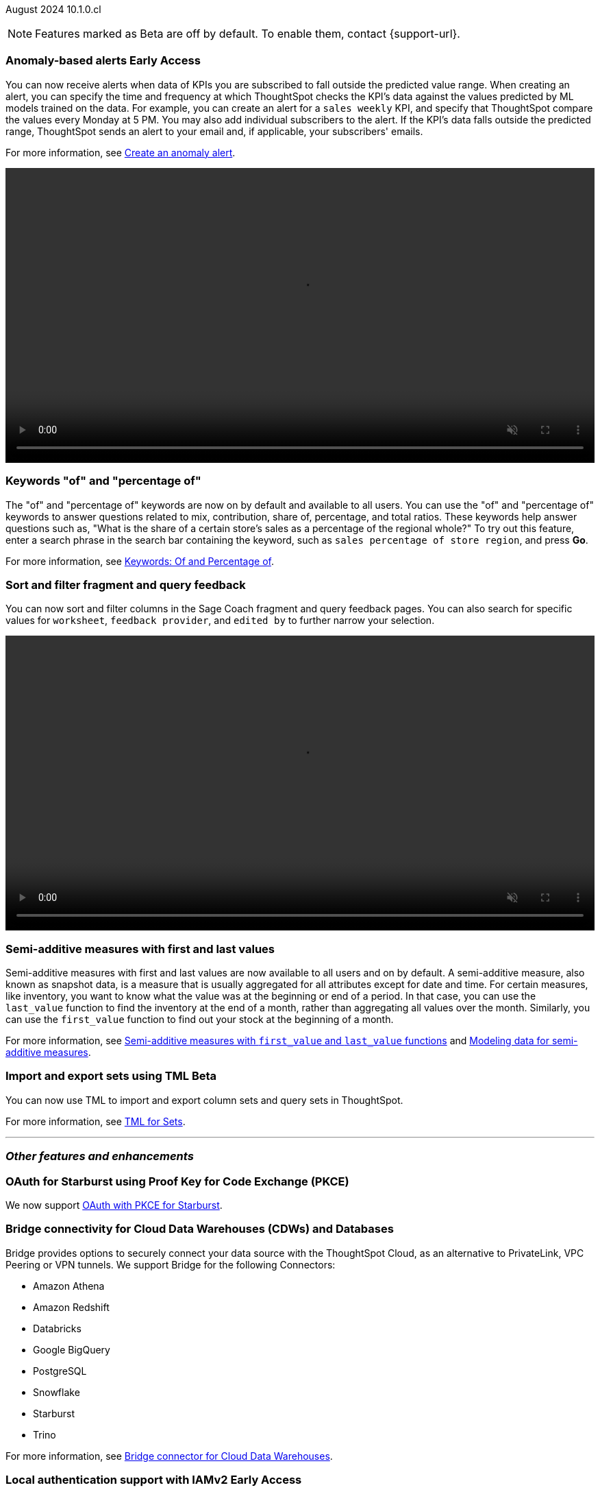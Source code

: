 ifndef::pendo-links[]
August 2024 [label label-dep]#10.1.0.cl#
endif::[]
ifdef::pendo-links[]
[month-year-whats-new]#August 2024#
[label label-dep-whats-new]#10.1.0.cl#
endif::[]

ifndef::free-trial-feature[]
NOTE: Features marked as [.badge.badge-update-note]#Beta# are off by default. To enable them, contact {support-url}.
endif::free-trial-feature[]

[#primary-10-1-0-cl]

// Business User

ifndef::free-trial-feature[]
ifndef::pendo-links[]
[#10-1-0-cl-anomaly]
[discrete]
=== Anomaly-based alerts [.badge.badge-early-access]#Early Access#
endif::[]
ifdef::pendo-links[]
[#10-1-0-cl-anomaly]
[discrete]
=== Anomaly-based alerts [.badge.badge-early-access-whats-new]#Early Access#
endif::[]
// Naomi – Jira: SCAL-161112. docs JIRA: SCAL-207062
// PM: Rahul P J P. add gif with result email showing. remove the process, add in an example use case.

You can now receive alerts when data of KPIs you are subscribed to fall outside the predicted value range.
//To create an anomaly alert, navigate to your KPI, select the more options icon image:icon-more-10px.png[more options menu] on the KPI, click *Manage alerts*, and select *Anomaly*.
When creating an alert, you can specify the time and frequency at which ThoughtSpot checks the KPI’s data against the values predicted by ML models trained on the data. For example, you can create an alert for a `sales weekly` KPI, and specify that ThoughtSpot compare the values every Monday at 5 PM. You may also add individual subscribers to the alert. If the KPI's data falls outside the predicted range, ThoughtSpot sends an alert to your email and, if applicable, your subscribers' emails.

For more information, see
ifndef::pendo-links[]
xref:monitor-alert-anomaly.adoc[Create an anomaly alert].
endif::pendo-links[]
ifdef::pendo-links[]
xref:monitor-alert-anomaly.adoc[Create an anomaly alert,window=_blank].
endif::pendo-links[]

+++
<video autoplay loop muted controls width="100%" controlsList="nodownload">
<source src="https://docs.thoughtspot.com/cloud/10.1.0.cl/_images/anomaly-alert.mp4" type="video/mp4">
</video>
+++

endif::free-trial-feature[]

////
ifndef::free-trial-feature[]
ifndef::pendo-links[]
[#10-1-0-cl-alert]
[discrete]
=== Automatically create alerts for users who have KPIs added to their watchlist [.badge.badge-beta]#Beta#
endif::[]
ifdef::pendo-links[]
[#10-1-0-cl-alert]
[discrete]
=== Automatically create alerts for users who have KPIs added to their watchlist [.badge.badge-beta-whats-new]#Beta#
endif::[]
// Naomi – Jira: SCAL-164100. docs JIRA:
// PM: Rahul P J P
// currently not enabled for customers

endif::free-trial-feature[]
////

[#10-1-0-cl-percentage]
[discrete]
=== Keywords "of" and "percentage of"

// Naomi -- SCAL-151987, docs JIRA SCAL-201298
// PM: Damian


The "of" and "percentage of" keywords are now on by default and available to all users. You can use the "of" and "percentage of" keywords to answer questions related to mix, contribution, share of, percentage, and total ratios. These keywords help answer questions such as, "What is the share of a certain store’s sales as a percentage of the regional whole?" To try out this feature, enter a search phrase in the search bar containing the keyword, such as `sales percentage of store region`, and press *Go*.


For more information, see
ifndef::pendo-links[]
xref:formulas-keywords.adoc[Keywords: Of and Percentage of].
endif::[]
ifdef::pendo-links[]
xref:formulas-keywords.adoc[Keywords: Of and Percentage of,window=_blank].
endif::[]

[#10-1-0-cl-coach]
[discrete]
=== Sort and filter fragment and query feedback
// Naomi. JIRA: SCAL-202878. docs JIRA: SCAL-218932
// PM: Anant. add gif.

You can now sort and filter columns in the Sage Coach fragment and query feedback pages.
//ThoughtSpot supports sorting by the following columns: `original query`, `rating`, `access`, `worksheet`, `last changed`, `chart`, and `fragment`. Filtering is supported on the following columns: `rating`, `access`, `worksheet`, `feedback provider`, `edited by`, and `chart`.
You can also search for specific values for `worksheet`, `feedback provider`, and `edited by` to further narrow your selection.

+++
<video autoplay loop muted controls width="100%" controlsList="nodownload">
<source src="https://docs.thoughtspot.com/cloud/10.1.0.cl/_images/feedback-filter.mp4" type="video/mp4">
</video>
+++

[#10-1-0-cl-first-last]
[discrete]
=== Semi-additive measures with first and last values
// Naomi – SCAL-207067. docs JIRA SCAL-214756
// PM: Damian

Semi-additive measures with first and last values are now available to all users and on by default. A semi-additive measure, also known as snapshot data, is a measure that is usually aggregated for all attributes except for date and time. For certain measures, like inventory, you want to know what the value was at the beginning or end of a period. In that case, you can use the `last_value` function to find the inventory at the end of a month, rather than aggregating all values over the month. Similarly, you can use the `first_value` function to find out your stock at the beginning of a month.


For more information, see
ifndef::pendo-links[]
xref:semi-additive-measures.adoc[Semi-additive measures with `first_value` and `last_value` functions] and xref:semi-additive-modeling.adoc[Modeling data for semi-additive measures].
endif::pendo-links[]
ifdef::pendo-links[]
xref:semi-additive-measures.adoc[Semi-additive measures with `first_value` and `last_value` functions,window=_blank] and xref:semi-additive-modeling.adoc[Modeling data for semi-additive measures,window=_blank].
endif::pendo-links[]


////
[#10-1-0-cl-change]
[discrete]
=== Support group aggregates in change analysis
// Naomi. JIRA: SCAL-196221. docs JIRA: SCAL-?
// contact: Sanskriti Jain. currently disabled, working out a bug
////

////
[#10-1-0-cl-react]
[discrete]
=== React Shell - Deprecate v1 objects + older navigation
// Mark. JIRA: SCAL-196044. docs JIRA: SCAL-?
// PM: Anjali
////

// Analyst


////
ifndef::free-trial-feature[]
ifndef::pendo-links[]
[#10-1-0-cl-pivot]
[discrete]
=== Grouping measures in pivot tables [.badge.badge-early-access]#Early Access#
endif::[]
ifdef::pendo-links[]
[#10-1-0-cl-pivot]
[discrete]
=== Grouping measures in pivot tables [.badge.badge-early-access-whats-new]#Early Access#
endif::[]

ThoughtSpot now supports grouping measure in pivot tables. You can now move measures, and position them where you want in rows and columns.

image::blended-axes.png[Grouping measures]

// Mary. JIRA: SCAL-181678. docs JIRA: SCAL-211771. get an instance and make a gif - still waiting on help with an example from Manan (July 18)
// PM: Manan - removed from 10.1 WN as it remains beta in 10.1 per Manan
endif::free-trial-feature[]
////

////
ifndef::free-trial-feature[]
ifndef::pendo-links[]
[#10-1-0-cl-modeling]
[discrete]
=== Modeling improvements for 10.1 [.badge.badge-early-access]#Early Access#
endif::[]
ifdef::pendo-links[]
[#10-1-0-cl-modeling]
[discrete]
=== Modeling improvements for 10.1 [.badge.badge-early-access-whats-new]#Early Access#
endif::[]
// Mark – Jira: SCAL-201887. docs JIRA: SCAL-?
// PM: Samridh

endif::free-trial-feature[]
////


ifndef::free-trial-feature[]
ifndef::pendo-links[]
[#10-1-0-cl-cohorts]
[discrete]
=== Import and export sets using TML [.badge.badge-beta]#Beta#
endif::[]
ifdef::pendo-links[]
[#10-1-0-cl-cohorts]
[discrete]
=== Import and export sets using TML [.badge.badge-beta-whats-new]#Beta#
endif::[]

You can now use TML to import and export column sets and query sets in ThoughtSpot.

For more information, see
ifndef::pendo-links[]
xref:tml-sets.adoc[TML for Sets].
endif::[]
ifdef::pendo-links[]
xref:tml-sets.adoc[TML for Sets,window=_blank].
endif::[]
// Mary – Jira: SCAL-158900. docs JIRA: SCAL-212555
// PM: Damian

endif::free-trial-feature[]


'''
[#secondary-10-1-0-cl]
[discrete]
=== _Other features and enhancements_

// Data Engineer

[#10-1-0-cl-pkce]
[discrete]
=== OAuth for Starburst using Proof Key for Code Exchange (PKCE)
// Naomi. JIRA: SCAL-197831. docs JIRA: SCAL-209029
// PM: Aaghran

We now support
ifndef::pendo-links[]
xref:connections-starburst-add.adoc[OAuth with PKCE for Starburst].
endif::[]
ifdef::pendo-links[]
xref:connections-starburst-add.adoc[OAuth with PKCE for Starburst,window=_blank].
endif::[]

////
ifndef::free-trial-feature[]
ifndef::pendo-links[]
[#10-1-0-cl-dependency]
[discrete]
=== Dependency Management phase 1 [.badge.badge-beta]#Beta#
endif::[]
ifdef::pendo-links[]
[#10-1-0-cl-dependency]
[discrete]
=== Dependency Management phase 1 [.badge.badge-beta-whats-new]#Beta#
endif::[]
// Mark – Jira: SCAL-198467. docs JIRA: SCAL-?
// PM: Samridh

endif::free-trial-feature[]
////

////
[#10-1-0-cl-column-groups]
[discrete]
=== Data panel V2 - Column groups
// Mark. JIRA: SCAL-205579. docs JIRA: SCAL-?
// PM: Damian
////

// IT/ Ops Engineer

[#10-1-0-cl-bridge]
[discrete]
=== Bridge connectivity for Cloud Data Warehouses (CDWs) and Databases
// Naomi. JIRA: SCAL-194229. docs JIRA: SCAL-212095
// PM: Rahul Mani

Bridge provides options to securely connect your data source with the ThoughtSpot Cloud, as an alternative to PrivateLink, VPC Peering or VPN tunnels. We support Bridge for the following Connectors:

* Amazon Athena
* Amazon Redshift
* Databricks
* Google BigQuery
* PostgreSQL
* Snowflake
* Starburst
* Trino

For more information, see
ifndef::pendo-links[]
xref:connections-bridge.adoc[Bridge connector for Cloud Data Warehouses].
endif::[]
ifdef::pendo-links[]
xref:connections-bridge.adoc[Bridge connector for Cloud Data Warehouses,window=_blank].
endif::[]

////
[#10-1-0-cl-pagination]
[discrete]
=== Sage Coach pagination
// Naomi. JIRA: SCAL-189667. docs JIRA: SCAL-?
// PM: Alok
////

////
[#10-1-0-cl-iam]
[discrete]
=== Support for multiple Identity Providers (IDPs) with IAMv2
ThoughtSpot introduces support for multiple SAML connections configured in a cluster. This allows users to log in with any of the configured SAML connections.
// Mary. JIRA: SCAL-115281. docs JIRA: SCAL-?
// PM: Aashica - awaiting doc JIRA and release status - Removed July 25 per Aashica
////

ifndef::free-trial-feature[]
ifndef::pendo-links[]
[#10-1-0-cl-auth]
[discrete]
=== Local authentication support with IAMv2 [.badge.badge-early-access]#Early Access#
endif::[]
ifdef::pendo-links[]
[#10-1-0-cl-auth]
[discrete]
=== Local authentication support with IAMv2 [.badge.badge-early-access-whats-new]#Early Access#
endif::[]


// Mary. JIRA: SCAL-197810. docs JIRA: SCAL-216615
// PM: Aashica - Awaiting Doc JIRA and access to PRD and release status

ThoughtSpot allows customers to enable or disable local authentication at the Org and cluster levels. To enable local authentication at the cluster level, administrators require the *Can manage authentication* privilege. To enable local authentication at the Org level, contact {support-url}.

NOTE: Org level settings override cluster level settings.

For more information, see
ifndef::pendo-links[]
xref:authentication-local.adoc[Managing local authentication].
endif::[]
ifdef::pendo-links[]
xref:authentication-local.adoc[Managing local authentication,window=_blank].
endif::[]

endif::free-trial-feature[]

////
[#10-1-0-cl-users]
[discrete]
=== Updated User Interface (UI) for Users and Groups
ThoughtSpot introduces a new UI for Users and Groups. Use the Admin Console to easily create, update, and delete users.

// Mary. JIRA: SCAL-198098. docs JIRA: SCAL-203421- awaiting confirmation if we should use SCAL-203421 that is currently in cancelled state.
//-Q: is this feature where you add a user's email and they receive an email to fill in their username/other info? magiclink? A:No-
// Need clarification from Aashica regarding impact to Orgs.
//This is a change from Angular to React
// PM: Aashica
//REMOVED from 10.1.0.cl per Aashica - will not be released in 10.1 or 10.2.
////

ifndef::free-trial-feature[]
ifndef::pendo-links[]
[#10-1-0-cl-orgs]
[discrete]
=== Org-specific URLs [.badge.badge-beta]#Beta#
endif::[]
ifdef::pendo-links[]
[#10-1-0-cl-orgs]
[discrete]
=== Org-specific URLs [.badge.badge-beta-whats-new]#Beta#
endif::[]

// Mary. JIRA: SCAL-202402. docs JIRA: SCAL-212285
// PM: Aashica - Awaiting more info from Aashica

ThoughtSpot introduces Org-specific URLs. URLs in emails now include Org context so that users are taken directly to the correct Liveboard in the correct Org even if they belong to multiple Orgs.
You can also move between different browser tabs that point to different Orgs.

For more information, see
ifndef::pendo-links[]
xref:orgs-overview.adoc[Multi-tenancy with Orgs].
endif::[]
ifdef::pendo-links[]
xref:orgs-overview.adoc[Multi-tenancy with Orgs,window=_blank].
endif::[]


endif::free-trial-feature[]

////
[#10-1-0-cl-query]
[discrete]
=== Better mechanism to inform users of unsupported queries

// Mary. JIRA: SCAL-200386. docs JIRA: SCAL-214766 and SCAL-214767 are both open and assigned to Mark. Need to clarify with Mark when he's back from PTO.
// PM: Naman
//Error message improvements, no doc required.

////

////
[#10-1-0-cl-neighbor]
[discrete]
=== Handling noisy neighbor problems in shared clusters (essentials/ pro edition)

// Mary. JIRA: SCAL-154107. docs JIRA: SCAL-?
// PM: Aashica -
//Same Org 1.5 PRD is linked, need clarification about doc impact, Doc JIRA from PM. Might take out after confirmation.
//Aashica confirmed no doc needed.
////

ifndef::free-trial-feature[]
[discrete]
=== For the Developer

For new features and enhancements introduced in this release of ThoughtSpot Embedded, see https://developers.thoughtspot.com/docs/?pageid=whats-new[ThoughtSpot Developer Documentation^].
endif::free-trial-feature[]
